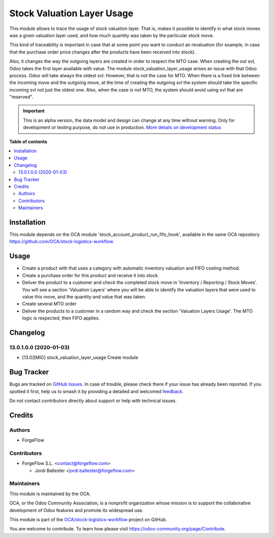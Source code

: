 ===========================
Stock Valuation Layer Usage
===========================

.. 
   !!!!!!!!!!!!!!!!!!!!!!!!!!!!!!!!!!!!!!!!!!!!!!!!!!!!
   !! This file is generated by oca-gen-addon-readme !!
   !! changes will be overwritten.                   !!
   !!!!!!!!!!!!!!!!!!!!!!!!!!!!!!!!!!!!!!!!!!!!!!!!!!!!
   !! source digest: sha256:94056f47de12f7bd1601e3f9bd0b9b930e8bdbd15f7d7a3a21f7924669a7f7ec
   !!!!!!!!!!!!!!!!!!!!!!!!!!!!!!!!!!!!!!!!!!!!!!!!!!!!

.. |badge1| image:: https://img.shields.io/badge/maturity-Alpha-red.png
    :target: https://odoo-community.org/page/development-status
    :alt: Alpha
.. |badge2| image:: https://img.shields.io/badge/licence-AGPL--3-blue.png
    :target: http://www.gnu.org/licenses/agpl-3.0-standalone.html
    :alt: License: AGPL-3
.. |badge3| image:: https://img.shields.io/badge/github-OCA%2Fstock--logistics--workflow-lightgray.png?logo=github
    :target: https://github.com/OCA/stock-logistics-workflow/tree/17.0/stock_valuation_layer_usage
    :alt: OCA/stock-logistics-workflow
.. |badge4| image:: https://img.shields.io/badge/weblate-Translate%20me-F47D42.png
    :target: https://translation.odoo-community.org/projects/stock-logistics-workflow-17-0/stock-logistics-workflow-17-0-stock_valuation_layer_usage
    :alt: Translate me on Weblate
.. |badge5| image:: https://img.shields.io/badge/runboat-Try%20me-875A7B.png
    :target: https://runboat.odoo-community.org/builds?repo=OCA/stock-logistics-workflow&target_branch=17.0
    :alt: Try me on Runboat

|badge1| |badge2| |badge3| |badge4| |badge5|

This module allows to trace the usage of stock valuation layer. That is,
makes it possible to identify in what stock moves was a given valuation
layer used, and how much quantity was taken by the particular stock
move.

This kind of traceability is important in case that at some point you
want to conduct an revaluation (for example, in case that the purchase
order price changes after the products have been received into stock).

Also, it changes the way the outgoing layers are created in order to
respect the MTO case. When creating the out svl, Odoo takes the first
layer available with value. The module stock_valuation_layer_usage
arises an issue with that Odoo process. Odoo will take always the oldest
svl. However, that is not the case for MTO. When there is a fixed link
between the incoming move and the outgoing move, at the time of creating
the outgoing svl the system should take the specific incoming svl not
just the oldest one. Also, when the case is not MTO, the system should
avoid using svl that are "reserved".

.. IMPORTANT::
   This is an alpha version, the data model and design can change at any time without warning.
   Only for development or testing purpose, do not use in production.
   `More details on development status <https://odoo-community.org/page/development-status>`_

**Table of contents**

.. contents::
   :local:

Installation
============

This module depends on the OCA module
'stock_account_product_run_fifo_hook', available in the same OCA
repository https://github.com/OCA/stock-logistics-workflow.

Usage
=====

-  Create a product with that uses a category with automatic inventory
   valuation and FIFO costing method.
-  Create a purchase order for this product and receive it into stock.
-  Deliver the product to a customer and check the completed stock move
   in 'Inventory / Reporting / Stock Moves'. You will see a section
   'Valuation Layers' where you will be able to identify the valuation
   layers that were used to value this move, and the quantity and value
   that was taken.
-  Create several MTO order
-  Deliver the products to a customer in a random way and check the
   section 'Valuation Layers Usage'. The MTO logic is respected, then
   FIFO applies.

Changelog
=========

13.0.1.0.0 (2020-01-03)
-----------------------

-  [13.0][MIG] stock_valuation_layer_usage Create module

Bug Tracker
===========

Bugs are tracked on `GitHub Issues <https://github.com/OCA/stock-logistics-workflow/issues>`_.
In case of trouble, please check there if your issue has already been reported.
If you spotted it first, help us to smash it by providing a detailed and welcomed
`feedback <https://github.com/OCA/stock-logistics-workflow/issues/new?body=module:%20stock_valuation_layer_usage%0Aversion:%2017.0%0A%0A**Steps%20to%20reproduce**%0A-%20...%0A%0A**Current%20behavior**%0A%0A**Expected%20behavior**>`_.

Do not contact contributors directly about support or help with technical issues.

Credits
=======

Authors
-------

* ForgeFlow

Contributors
------------

-  ForgeFlow S.L. <contact@forgeflow.com>

   -  Jordi Ballester <jordi.ballester@forgeflow.com>

Maintainers
-----------

This module is maintained by the OCA.

.. image:: https://odoo-community.org/logo.png
   :alt: Odoo Community Association
   :target: https://odoo-community.org

OCA, or the Odoo Community Association, is a nonprofit organization whose
mission is to support the collaborative development of Odoo features and
promote its widespread use.

This module is part of the `OCA/stock-logistics-workflow <https://github.com/OCA/stock-logistics-workflow/tree/17.0/stock_valuation_layer_usage>`_ project on GitHub.

You are welcome to contribute. To learn how please visit https://odoo-community.org/page/Contribute.
